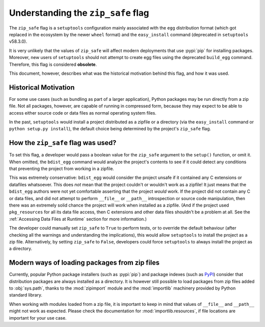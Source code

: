 Understanding the ``zip_safe`` flag
===================================

The ``zip_safe`` flag is a ``setuptools`` configuration mainly associated
with the ``egg`` distribution format
(which got replaced in the ecosystem by the newer ``wheel`` format) and the
``easy_install`` command (deprecated in ``setuptools`` v58.3.0).

It is very unlikely that the values of ``zip_safe`` will affect modern
deployments that use :pypi:`pip` for installing packages.
Moreover, new users of ``setuptools`` should not attempt to create egg files
using the deprecated ``build_egg`` command.
Therefore, this flag is considered **obsolete**.

This document, however, describes what was the historical motivation behind
this flag, and how it was used.

Historical Motivation
---------------------

For some use cases (such as bundling as part of a larger application), Python
packages may be run directly from a zip file.
Not all packages, however, are capable of running in compressed form, because
they may expect to be able to access either source code or data files as
normal operating system files.

In the past, ``setuptools`` would install a project distributed
as a zipfile or a directory (via the ``easy_install`` command or
``python setup.py install``),
the default choice being determined by the project's ``zip_safe`` flag.

How the ``zip_safe`` flag was used?
-----------------------------------

To set this flag, a developer would pass a boolean value for the ``zip_safe`` argument to the
``setup()`` function, or omit it.  When omitted, the ``bdist_egg``
command would analyze the project's contents to see if it could detect any
conditions that preventing the project from working in a zipfile.

This was extremely conservative: ``bdist_egg`` would consider the
project unsafe if it contained any C extensions or datafiles whatsoever.  This
does *not* mean that the project couldn't or wouldn't work as a zipfile!  It just
means that the ``bdist_egg`` authors were not yet comfortable asserting that
the project *would* work.  If the project did not contain any C or data files, and did not
attempt to perform ``__file__`` or ``__path__`` introspection or source code manipulation, then
there was an extremely solid chance the project will work when installed as a
zipfile.  (And if the project used ``pkg_resources`` for all its data file
access, then C extensions and other data files shouldn't be a problem at all.
See the :ref:`Accessing Data Files at Runtime` section for more information.)

The developer could manually set ``zip_safe`` to ``True`` to perform tests,
or to override the default behaviour (after checking all the warnings and
understanding the implications), this would allow ``setuptools`` to install the
project as a zip file. Alternatively, by setting ``zip_safe`` to ``False``,
developers could force ``setuptools`` to always install the project as a
directory.

Modern ways of loading packages from zip files
----------------------------------------------

Currently, popular Python package installers (such as :pypi:`pip`) and package
indexes (such as PyPI_) consider that distribution packages are always
installed as a directory.
It is however still possible to load packages from zip files added to
:obj:`sys.path`, thanks to the :mod:`zipimport` module
and the :mod:`importlib` machinery provided by Python standard library.

When working with modules loaded from a zip file, it is important to keep in
mind that values of ``__file__`` and ``__path__`` might not work as expected.
Please check the documentation for :mod:`importlib.resources`, if file
locations are important for your use case.


.. _PyPI: https://pypi.org
